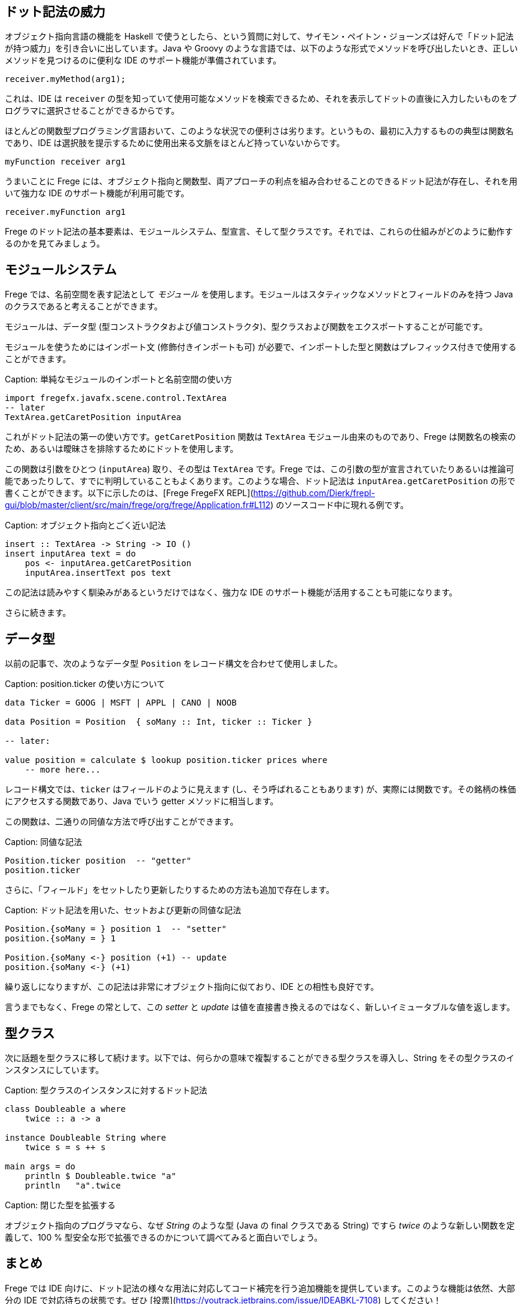 == ドット記法の威力

オブジェクト指向言語の機能を Haskell で使うとしたら、という質問に対して、サイモン・ペイトン・ジョーンズは好んで「ドット記法が持つ威力」を引き合いに出しています。Java や Groovy のような言語では、以下のような形式でメソッドを呼び出したいとき、正しいメソッドを見つけるのに便利な IDE のサポート機能が準備されています。

[source, java]
----
receiver.myMethod(arg1);
----

これは、IDE は `receiver` の型を知っていて使用可能なメソッドを検索できるため、それを表示してドットの直後に入力したいものをプログラマに選択させることができるからです。

ほとんどの関数型プログラミング言語おいて、このような状況での便利さは劣ります。というもの、最初に入力するものの典型は関数名であり、IDE は選択肢を提示するために使用出来る文脈をほとんど持っていないからです。

[source, haskell]
----
myFunction receiver arg1
----

うまいことに Frege には、オブジェクト指向と関数型、両アプローチの利点を組み合わせることのできるドット記法が存在し、それを用いて強力な IDE のサポート機能が利用可能です。

[source, haskell]
----
receiver.myFunction arg1
----

Frege のドット記法の基本要素は、モジュールシステム、型宣言、そして型クラスです。それでは、これらの仕組みがどのように動作するのかを見てみましょう。

## モジュールシステム

Frege では、名前空間を表す記法として _モジュール_ を使用します。モジュールはスタティックなメソッドとフィールドのみを持つ Java のクラスであると考えることができます。

モジュールは、データ型 (型コンストラクタおよび値コンストラクタ)、型クラスおよび関数をエクスポートすることが可能です。

モジュールを使うためにはインポート文 (修飾付きインポートも可) が必要で、インポートした型と関数はプレフィックス付きで使用することができます。

Caption: 単純なモジュールのインポートと名前空間の使い方

```
import fregefx.javafx.scene.control.TextArea
-- later
TextArea.getCaretPosition inputArea
```

これがドット記法の第一の使い方です。`getCaretPosition` 関数は `TextArea` モジュール由来のものであり、Frege は関数名の検索のため、あるいは曖昧さを排除するためにドットを使用します。

この関数は引数をひとつ (`inputArea`) 取り、その型は `TextArea` です。Frege では、この引数の型が宣言されていたりあるいは推論可能であったりして、すでに判明していることもよくあります。このような場合、ドット記法は `inputArea.getCaretPosition` の形で書くことができます。以下に示したのは、[Frege FregeFX REPL](https://github.com/Dierk/frepl-gui/blob/master/client/src/main/frege/org/frege/Application.fr#L112) のソースコード中に現れる例です。

Caption: オブジェクト指向とごく近い記法

```
insert :: TextArea -> String -> IO ()
insert inputArea text = do
    pos <- inputArea.getCaretPosition
    inputArea.insertText pos text
```

この記法は読みやすく馴染みがあるというだけではなく、強力な IDE のサポート機能が活用することも可能になります。

さらに続きます。

## データ型

以前の記事で、次のようなデータ型 `Position` をレコード構文を合わせて使用しました。

Caption: position.ticker の使い方について

```
data Ticker = GOOG | MSFT | APPL | CANO | NOOB

data Position = Position  { soMany :: Int, ticker :: Ticker }

-- later:

value position = calculate $ lookup position.ticker prices where
    -- more here...
```

レコード構文では、`ticker` はフィールドのように見えます (し、そう呼ばれることもあります) が、実際には関数です。その銘柄の株価にアクセスする関数であり、Java でいう getter メソッドに相当します。

この関数は、二通りの同値な方法で呼び出すことができます。

Caption: 同値な記法

```
Position.ticker position  -- "getter"
position.ticker
```

さらに、「フィールド」をセットしたり更新したりするための方法も追加で存在します。

Caption: ドット記法を用いた、セットおよび更新の同値な記法

```
Position.{soMany = } position 1  -- "setter"
position.{soMany = } 1

Position.{soMany <-} position (+1) -- update
position.{soMany <-} (+1)
```

繰り返しになりますが、この記法は非常にオブジェクト指向に似ており、IDE との相性も良好です。

言うまでもなく、Frege の常として、この _setter_ と _update_ は値を直接書き換えるのではなく、新しいイミュータブルな値を返します。

## 型クラス

次に話題を型クラスに移して続けます。以下では、何らかの意味で複製することができる型クラスを導入し、String をその型クラスのインスタンスにしています。

Caption: 型クラスのインスタンスに対するドット記法

```
class Doubleable a where
    twice :: a -> a

instance Doubleable String where
    twice s = s ++ s

main args = do
    println $ Doubleable.twice "a"
    println   "a".twice
```

Caption: 閉じた型を拡張する

オブジェクト指向のプログラマなら、なぜ _String_ のような型 (Java の final クラスである String) ですら _twice_ のような新しい関数を定義して、100 % 型安全な形で拡張できるのかについて調べてみると面白いでしょう。

## まとめ

Frege では IDE 向けに、ドット記法の様々な用法に対応してコード補完を行う追加機能を提供しています。このような機能は依然、大部分の IDE で対応待ちの状態です。ぜひ [投票](https://youtrack.jetbrains.com/issue/IDEABKL-7108) してください！

オブジェクト指向プログラマにとってドット記法は非常に読みやすく感じるため、純粋関数型の世界に対する敷居を低く感じさせるという効果もあります。

もし「ドット記法の威力」こそが Haskell がオブジェクト指向言語から輸入すべき機能の最たるものであるとしたら、純粋関数型の恩恵とオブジェクト記法の便利さとを同時に得られるという意味で、Frege は優れた解決策を見出したことになります。

## 参考文献

* Vote IDE support: [https://youtrack.jetbrains.com/issue/IDEABKL-7108](https://youtrack.jetbrains.com/issue/IDEABKL-7108)
* Simon Peyton Jones: [https://www.youtube.com/watch?v=dI6kWwZTOKM](https://www.youtube.com/watch?v=dI6kWwZTOKM), ff to Conclusions at the end
* Marimuthu on record syntax: [http://mmhelloworld.github.io/blog/2014/03/15/frege-record-accessors-and-mutators/](http://mmhelloworld.github.io/blog/2014/03/15/frege-record-accessors-and-mutators/)
* Frege Language Reference: [http://www.frege-lang.org/doc/Language.pdf](http://www.frege-lang.org/doc/Language.pdf), section 3.2 "Primary Expression"
